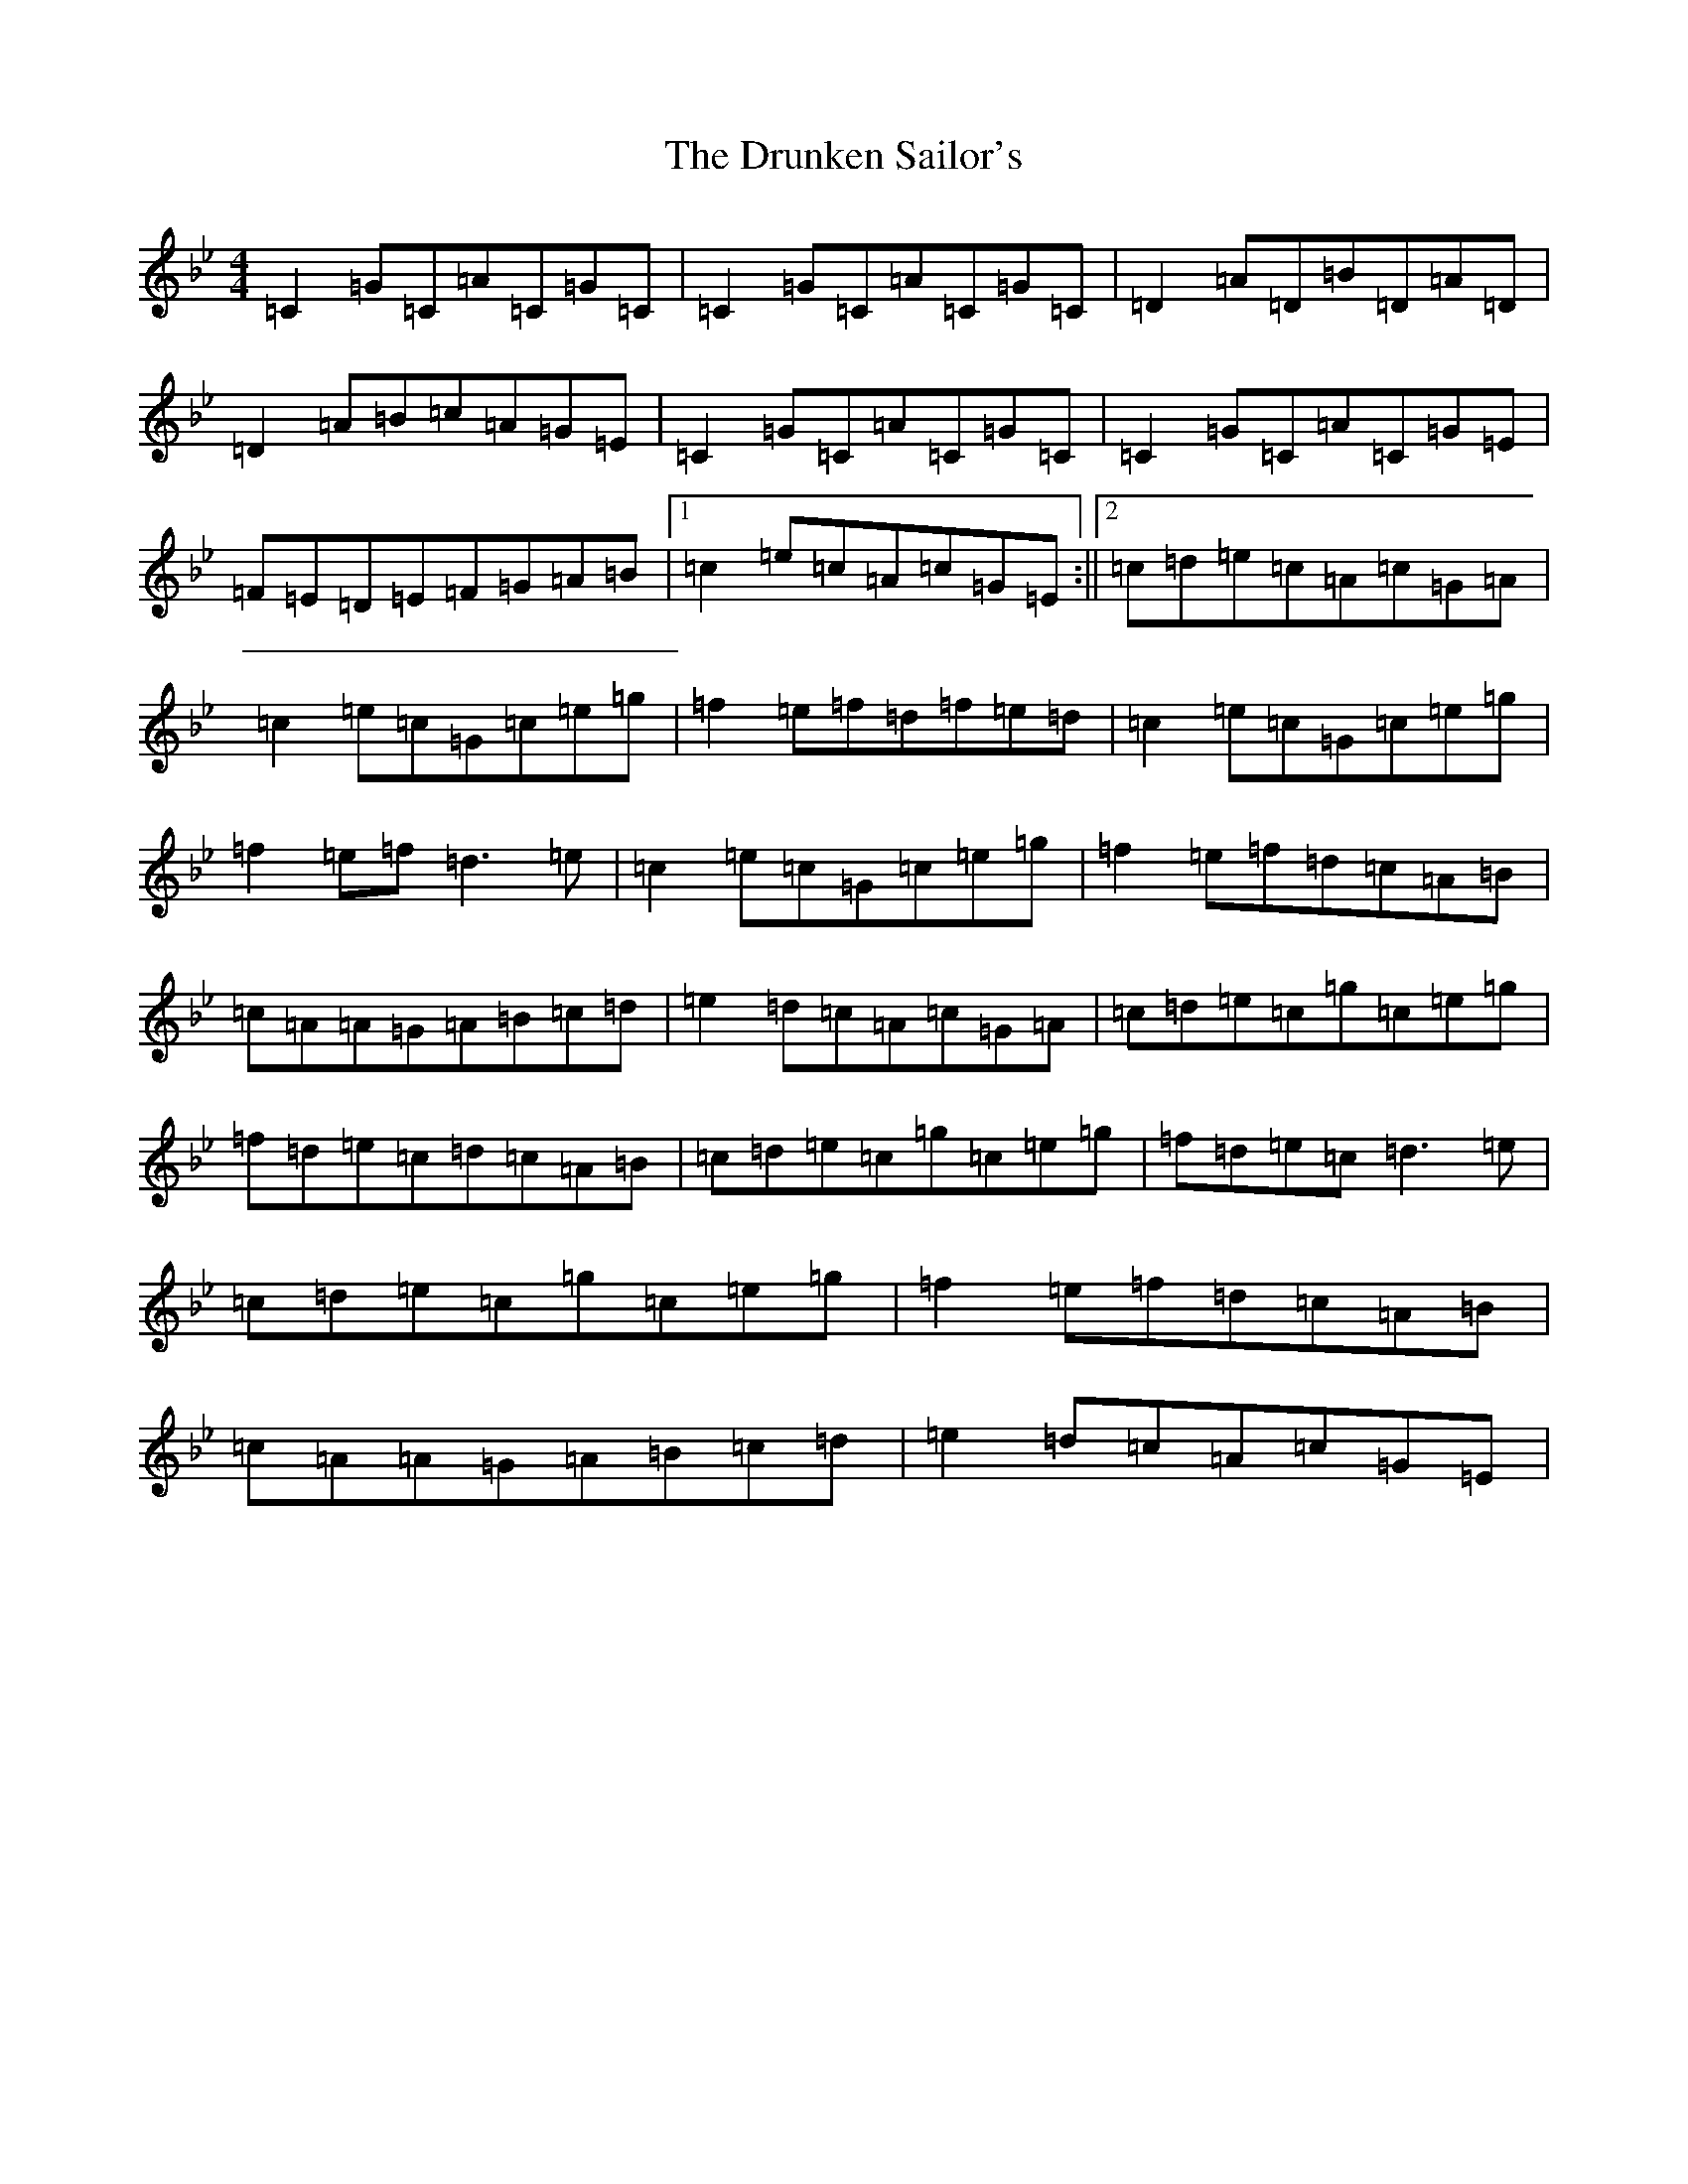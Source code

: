 X: 11437
T: Drunken Sailor's, The
S: https://thesession.org/tunes/1723#setting1723
R: reel
M:4/4
L:1/8
K: C Dorian
=C2=G=C=A=C=G=C|=C2=G=C=A=C=G=C|=D2=A=D=B=D=A=D|=D2=A=B=c=A=G=E|=C2=G=C=A=C=G=C|=C2=G=C=A=C=G=E|=F=E=D=E=F=G=A=B|1=c2=e=c=A=c=G=E:||2=c=d=e=c=A=c=G=A|=c2=e=c=G=c=e=g|=f2=e=f=d=f=e=d|=c2=e=c=G=c=e=g|=f2=e=f=d3=e|=c2=e=c=G=c=e=g|=f2=e=f=d=c=A=B|=c=A=A=G=A=B=c=d|=e2=d=c=A=c=G=A|=c=d=e=c=g=c=e=g|=f=d=e=c=d=c=A=B|=c=d=e=c=g=c=e=g|=f=d=e=c=d3=e|=c=d=e=c=g=c=e=g|=f2=e=f=d=c=A=B|=c=A=A=G=A=B=c=d|=e2=d=c=A=c=G=E|